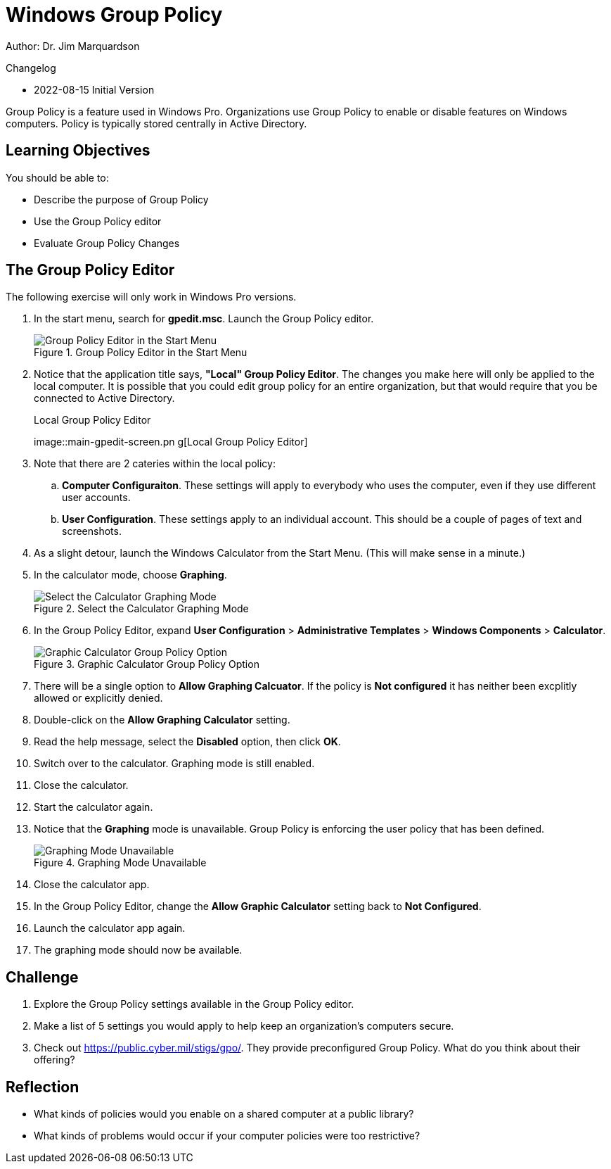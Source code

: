 = Windows Group Policy

Author: Dr. Jim Marquardson

Changelog

* 2022-08-15 Initial Version

Group Policy is a feature used in Windows Pro. Organizations use Group Policy to enable or disable features on Windows computers. Policy is typically stored centrally in Active Directory.

== Learning Objectives

You should be able to:

* Describe the purpose of Group Policy
* Use the Group Policy editor
* Evaluate Group Policy Changes

== The Group Policy Editor

The following exercise will only work in Windows Pro versions. 

. In the start menu, search for *gpedit.msc*. Launch the Group Policy editor.
+
.Group Policy Editor in the Start Menu
image::start-menu-group-policy.png[Group Policy Editor in the Start Menu]
. Notice that the application title says, *"Local" Group Policy Editor*. The changes you make here will only be applied to the local computer. It is possible that you could edit group policy for an entire organization, but that would require that you be connected to Active Directory.
+
.Local Group Policy Editor
image::main-gpedit-screen.pn
g[Local Group Policy Editor]
. Note that there are 2 cateries within the local policy:
.. *Computer Configuraiton*. These settings will apply to everybody who uses the computer, even if they use different user accounts.
.. *User Configuration*. These settings apply to an individual account. 
This should be a couple of pages of text and screenshots.
. As a slight detour, launch the Windows Calculator from the Start Menu. (This will make sense in a minute.)
. In the calculator mode, choose *Graphing*.
+
.Select the Calculator Graphing Mode
image::calculator-choose-graphing-mode.png[Select the Calculator Graphing Mode]
. In the Group Policy Editor, expand *User Configuration* > *Administrative Templates* > *Windows Components* > *Calculator*.
+
.Graphic Calculator Group Policy Option
image::gpedit-calculator-path.png[Graphic Calculator Group Policy Option]
. There will be a single option to *Allow Graphing Calcuator*. If the policy is *Not configured* it has neither been excplitly allowed or explicitly denied.
. Double-click on the *Allow Graphing Calculator* setting.
. Read the help message, select the *Disabled* option, then click *OK*.
. Switch over to the calculator. Graphing mode is still enabled.
. Close the calculator.
. Start the calculator again.
. Notice that the *Graphing* mode is unavailable. Group Policy is enforcing the user policy that has been defined.
+
.Graphing Mode Unavailable
image::calc-graphing-disabled.png[Graphing Mode Unavailable]
. Close the calculator app.
. In the Group Policy Editor, change the *Allow Graphic Calculator* setting back to *Not Configured*.
. Launch the calculator app again.
. The graphing mode should now be available.

== Challenge

. Explore the Group Policy settings available in the Group Policy editor. 
. Make a list of 5 settings you would apply to help keep an organization's computers secure.
. Check out https://public.cyber.mil/stigs/gpo/. They provide preconfigured Group Policy. What do you think about their offering?

== Reflection

* What kinds of policies would you enable on a shared computer at a public library?
* What kinds of problems would occur if your computer policies were too restrictive?



